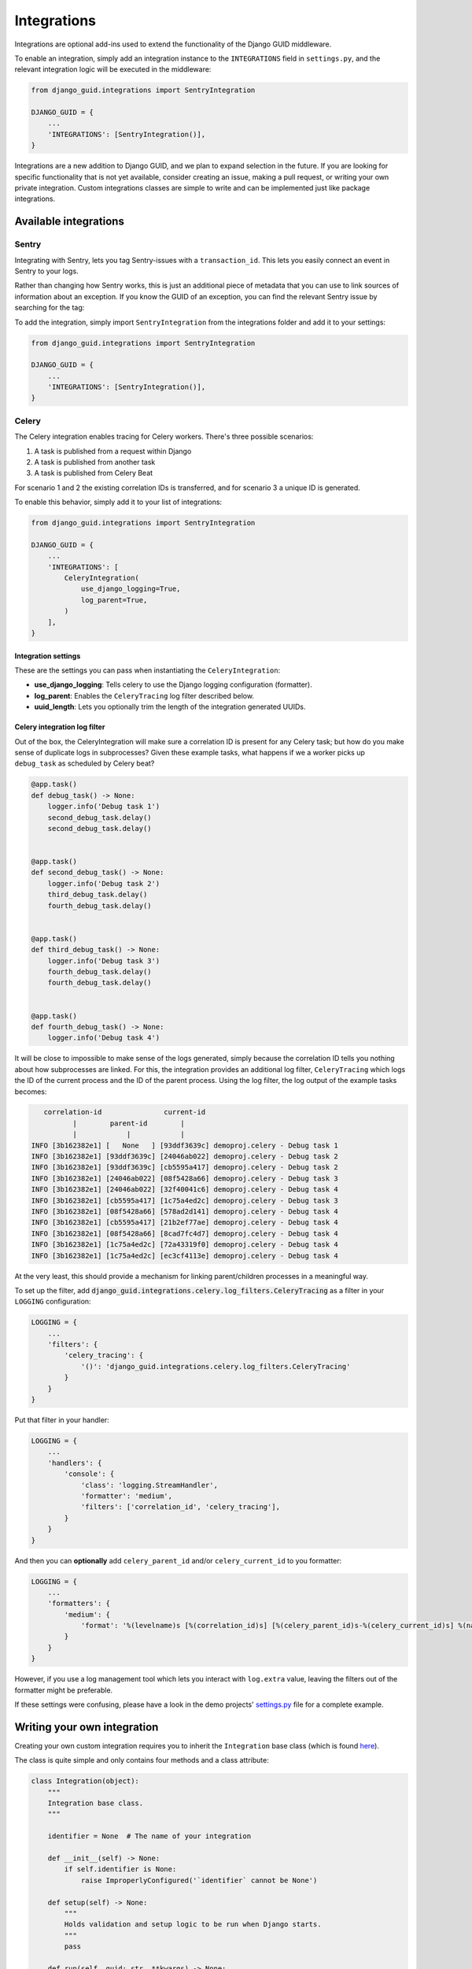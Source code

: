 .. _integrations:

************
Integrations
************

Integrations are optional add-ins used to extend the functionality of the Django GUID middleware.

To enable an integration, simply add an integration instance to the ``INTEGRATIONS`` field in ``settings.py``,
and the relevant integration logic will be executed in the middleware:

.. code-block:: python

    from django_guid.integrations import SentryIntegration

    DJANGO_GUID = {
        ...
        'INTEGRATIONS': [SentryIntegration()],
    }


Integrations are a new addition to Django GUID, and we plan to expand selection in the future. If you are looking for specific functionality that is not yet available, consider creating an issue, making a pull request, or writing your own private integration. Custom integrations classes are simple to write and can be implemented just like package integrations.

Available integrations
======================

Sentry
------

Integrating with Sentry, lets you tag Sentry-issues with a ``transaction_id``. This lets you easily connect an event in Sentry to your logs.

.. image:: img/sentry.png
  :width: 1600
  :alt: Alternative text

Rather than changing how Sentry works, this is just an additional piece of metadata that you can use to link sources of information
about an exception. If you know the GUID of an exception, you can find the relevant Sentry issue by searching for the tag:

.. image:: img/sentry_search.png
  :width: 1600
  :alt: Alternative text

To add the integration, simply import ``SentryIntegration`` from the integrations folder and add it to your settings:

.. code-block:: python

    from django_guid.integrations import SentryIntegration

    DJANGO_GUID = {
        ...
        'INTEGRATIONS': [SentryIntegration()],
    }

Celery
------

The Celery integration enables tracing for Celery workers. There's three possible scenarios:

1. A task is published from a request within Django
2. A task is published from another task
3. A task is published from Celery Beat

For scenario 1 and 2 the existing correlation IDs is transferred, and for scenario
3 a unique ID is generated.

To enable this behavior, simply add it to your list of integrations:

.. code-block:: python

    from django_guid.integrations import SentryIntegration

    DJANGO_GUID = {
        ...
        'INTEGRATIONS': [
            CeleryIntegration(
                use_django_logging=True,
                log_parent=True,
            )
        ],
    }

Integration settings
^^^^^^^^^^^^^^^^^^^^

These are the settings you can pass when instantiating the ``CeleryIntegration``:

* **use_django_logging**: Tells celery to use the Django logging configuration (formatter).
* **log_parent**: Enables the ``CeleryTracing`` log filter described below.
* **uuid_length**: Lets you optionally trim the length of the integration generated UUIDs.

Celery integration log filter
^^^^^^^^^^^^^^^^^^^^^^^^^^^^^

Out of the box, the CeleryIntegration will make sure a correlation ID is present for any Celery task;
but how do you make sense of duplicate logs in subprocesses? Given these example tasks, what happens if we a worker
picks up ``debug_task`` as scheduled by Celery beat?

.. code-block:: python

    @app.task()
    def debug_task() -> None:
        logger.info('Debug task 1')
        second_debug_task.delay()
        second_debug_task.delay()


    @app.task()
    def second_debug_task() -> None:
        logger.info('Debug task 2')
        third_debug_task.delay()
        fourth_debug_task.delay()


    @app.task()
    def third_debug_task() -> None:
        logger.info('Debug task 3')
        fourth_debug_task.delay()
        fourth_debug_task.delay()


    @app.task()
    def fourth_debug_task() -> None:
        logger.info('Debug task 4')


It will be close to impossible to make sense of the logs generated,
simply because the correlation ID tells you nothing about how subprocesses are linked. For this,
the integration provides an additional log filter, ``CeleryTracing`` which logs the
ID of the current process and the ID of the parent process. Using the log filter, the log output of the example tasks becomes:

.. code-block:: bbcode

       correlation-id               current-id
              |        parent-id        |
              |            |            |
    INFO [3b162382e1] [   None   ] [93ddf3639c] demoproj.celery - Debug task 1
    INFO [3b162382e1] [93ddf3639c] [24046ab022] demoproj.celery - Debug task 2
    INFO [3b162382e1] [93ddf3639c] [cb5595a417] demoproj.celery - Debug task 2
    INFO [3b162382e1] [24046ab022] [08f5428a66] demoproj.celery - Debug task 3
    INFO [3b162382e1] [24046ab022] [32f40041c6] demoproj.celery - Debug task 4
    INFO [3b162382e1] [cb5595a417] [1c75a4ed2c] demoproj.celery - Debug task 3
    INFO [3b162382e1] [08f5428a66] [578ad2d141] demoproj.celery - Debug task 4
    INFO [3b162382e1] [cb5595a417] [21b2ef77ae] demoproj.celery - Debug task 4
    INFO [3b162382e1] [08f5428a66] [8cad7fc4d7] demoproj.celery - Debug task 4
    INFO [3b162382e1] [1c75a4ed2c] [72a43319f0] demoproj.celery - Debug task 4
    INFO [3b162382e1] [1c75a4ed2c] [ec3cf4113e] demoproj.celery - Debug task 4

At the very least, this should provide a mechanism for linking parent/children processes
in a meaningful way.

To set up the filter, add :code:`django_guid.integrations.celery.log_filters.CeleryTracing` as a filter in your ``LOGGING`` configuration:

.. code-block:: python

    LOGGING = {
        ...
        'filters': {
            'celery_tracing': {
                '()': 'django_guid.integrations.celery.log_filters.CeleryTracing'
            }
        }
    }

Put that filter in your handler:

.. code-block:: python

    LOGGING = {
        ...
        'handlers': {
            'console': {
                'class': 'logging.StreamHandler',
                'formatter': 'medium',
                'filters': ['correlation_id', 'celery_tracing'],
            }
        }
    }

And then you can **optionally** add ``celery_parent_id`` and/or ``celery_current_id`` to you formatter:

.. code-block:: python

    LOGGING = {
        ...
        'formatters': {
            'medium': {
                'format': '%(levelname)s [%(correlation_id)s] [%(celery_parent_id)s-%(celery_current_id)s] %(name)s - %(message)s'
            }
        }
    }

However, if you use a log management tool which lets you interact with ``log.extra`` value, leaving the filters
out of the formatter might be preferable.

If these settings were confusing, please have a look in the demo projects'
`settings.py <https://github.com/snok/django-guid/blob/master/demoproj/settings.py>`_ file for a complete example.


Writing your own integration
============================

Creating your own custom integration requires you to inherit the ``Integration`` base class (which is found `here <https://github.com/snok/django-guid/tree/master/django_guid/integrations/base>`_).

The class is quite simple and only contains four methods and a class attribute:

.. code-block:: python

    class Integration(object):
        """
        Integration base class.
        """

        identifier = None  # The name of your integration

        def __init__(self) -> None:
            if self.identifier is None:
                raise ImproperlyConfigured('`identifier` cannot be None')

        def setup(self) -> None:
            """
            Holds validation and setup logic to be run when Django starts.
            """
            pass

        def run(self, guid: str, **kwargs) -> None:
            """
            Code here is executed in the middleware, before the view is called.
            """
            raise ImproperlyConfigured(f'The integration `{self.identifier}` is missing a `run` method')

        def cleanup(self, **kwargs) -> None:
            """
            Code here is executed in the middleware, after the view is called.
            """
            pass

To extend this into a fully functioning integration, all you need to do is

1. Create a new class that inherits the base class
2. Set the identifier to a string, naming your integration
3. Add the logic you wish to be executed to the ``run`` method
4. Add logic to each of the remaining methods as required

A fully functioning integration can be as simple as this:

.. code-block:: python

    from django_guid.integrations import Integration

    class CustomIntegration(Integration):

        identifier = 'CustomIntegration'  # Should be a string

        def run(self, guid, **kwargs):
            print('This is a functioning Django GUID integration')


There are four built in methods which are always called. You can chose to override these in your custom
integration.

Method descriptions
--------------------

Setup
^^^^^
The ``setup`` method is run when Django starts, and is a good place to keep your integration-specific validation logic,
like, e.g., making sure all dependencies are installed:

.. code-block:: python

    from third_party_sdk import start_service

    class CustomIntegration(Integration):

        identifier = 'CustomIntegration'

        def setup(self):
            try:
                import third_party_sdk
            except ModuleNotFoundError:
                raise ImproperlyConfigured(
                    'Package third_party_sdk must be installed'
                )


Run
^^^

The ``run`` method is required, and is designed to hold code that should be executed each time the middleware is run
(for each request made to the server), before the view is called.

This function **must** accept both ``guid`` and ``**kwargs``. Additional arguments are likely be added
in the future, and so the function must be able to handle those new arguments.

.. code-block:: python

    from third_party_sdk import send_guid_to_system

    class CustomIntegration(Integration):

        identifier = 'CustomIntegration'

        def setup(self):
            ...

        def run(self, guid, **kwargs):
            send_guid_to_system(guid=guid)



Cleanup
^^^^^^^

The ``cleanup`` method is the final method called in the middleware, each time the middleware, each time the middleware is run,
after a view has been called.

This function **must** accept ``**kwargs``. Additional arguments are likely be added
in the future, and so the function must be able to handle those new arguments.

.. code-block:: python

    from third_party_sdk import clean_up_guid

    class CustomIntegration(Integration):

        identifier = 'CustomIntegration'

        def setup(self):
            ...

        def run(self, guid, **kwargs):
            ...

        def cleanup(self, **kwargs):
            clean_up_guid()
